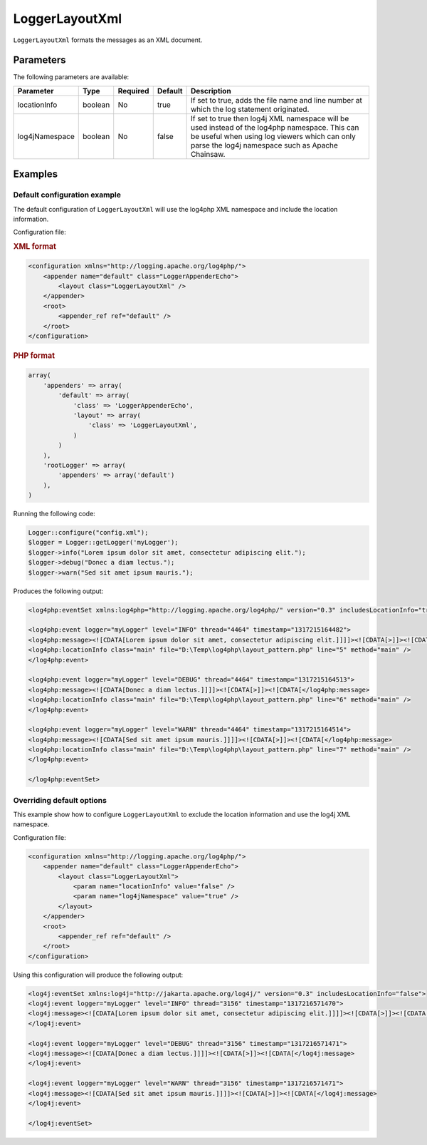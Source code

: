 ===============
LoggerLayoutXml
===============

``LoggerLayoutXml`` formats the messages as an XML document.

Parameters
==========

The following parameters are available:

+-----------------+---------+----------+---------+-------------------------------------------------+
| Parameter       | Type    | Required | Default | Description                                     |
+=================+=========+==========+=========+=================================================+
| locationInfo    | boolean | No       | true    | If set to true, adds the file name and line     |
|                 |         |          |         | number at which the log statement originated.   |
+-----------------+---------+----------+---------+-------------------------------------------------+
| log4jNamespace  | boolean | No       | false   | If set to true then log4j XML namespace will be |
|                 |         |          |         | used instead of the log4php namespace. This can |
|                 |         |          |         | be useful when using log viewers which can only |
|                 |         |          |         | parse the log4j namespace such as Apache        |
|                 |         |          |         | Chainsaw.                                       |
+-----------------+---------+----------+---------+-------------------------------------------------+

Examples
========

Default configuration example
-----------------------------

The default configuration of ``LoggerLayoutXml`` will use the log4php XML 
namespace and include the location information.

Configuration file:

.. container:: tabs

    .. rubric:: XML format
    .. code-block:: xml

        <configuration xmlns="http://logging.apache.org/log4php/">
            <appender name="default" class="LoggerAppenderEcho">
                <layout class="LoggerLayoutXml" />
            </appender>
            <root>
                <appender_ref ref="default" />
            </root>
        </configuration>

    .. rubric:: PHP format
    .. code-block:: php

        array(
            'appenders' => array(
                'default' => array(
                    'class' => 'LoggerAppenderEcho',
                    'layout' => array(
                        'class' => 'LoggerLayoutXml',
                    )
                )
            ),
            'rootLogger' => array(
                'appenders' => array('default')
            ),
        )

Running the following code:

.. code-block:: php

    Logger::configure("config.xml");
    $logger = Logger::getLogger('myLogger');
    $logger->info("Lorem ipsum dolor sit amet, consectetur adipiscing elit.");
    $logger->debug("Donec a diam lectus.");
    $logger->warn("Sed sit amet ipsum mauris.");

Produces the following output:

.. code-block:: xml

    <log4php:eventSet xmlns:log4php="http://logging.apache.org/log4php/" version="0.3" includesLocationInfo="true">

    <log4php:event logger="myLogger" level="INFO" thread="4464" timestamp="1317215164482">
    <log4php:message><![CDATA[Lorem ipsum dolor sit amet, consectetur adipiscing elit.]]]]><![CDATA[>]]><![CDATA[</log4php:message>
    <log4php:locationInfo class="main" file="D:\Temp\log4php\layout_pattern.php" line="5" method="main" />
    </log4php:event>

    <log4php:event logger="myLogger" level="DEBUG" thread="4464" timestamp="1317215164513">
    <log4php:message><![CDATA[Donec a diam lectus.]]]]><![CDATA[>]]><![CDATA[</log4php:message>
    <log4php:locationInfo class="main" file="D:\Temp\log4php\layout_pattern.php" line="6" method="main" />
    </log4php:event>

    <log4php:event logger="myLogger" level="WARN" thread="4464" timestamp="1317215164514">
    <log4php:message><![CDATA[Sed sit amet ipsum mauris.]]]]><![CDATA[>]]><![CDATA[</log4php:message>
    <log4php:locationInfo class="main" file="D:\Temp\log4php\layout_pattern.php" line="7" method="main" />
    </log4php:event>

    </log4php:eventSet>

Overriding default options
--------------------------

This example show how to configure ``LoggerLayoutXml`` to exclude the location
information and use the log4j XML namespace.

Configuration file:

.. code-block:: xml

    <configuration xmlns="http://logging.apache.org/log4php/">
        <appender name="default" class="LoggerAppenderEcho">
            <layout class="LoggerLayoutXml">
                <param name="locationInfo" value="false" />
                <param name="log4jNamespace" value="true" />
            </layout>
        </appender>
        <root>
            <appender_ref ref="default" />
        </root>
    </configuration>

Using this configuration will produce the following output:

.. code-block:: xml

    <log4j:eventSet xmlns:log4j="http://jakarta.apache.org/log4j/" version="0.3" includesLocationInfo="false">
    <log4j:event logger="myLogger" level="INFO" thread="3156" timestamp="1317216571470">
    <log4j:message><![CDATA[Lorem ipsum dolor sit amet, consectetur adipiscing elit.]]]]><![CDATA[>]]><![CDATA[</log4j:message>
    </log4j:event>

    <log4j:event logger="myLogger" level="DEBUG" thread="3156" timestamp="1317216571471">
    <log4j:message><![CDATA[Donec a diam lectus.]]]]><![CDATA[>]]><![CDATA[</log4j:message>
    </log4j:event>

    <log4j:event logger="myLogger" level="WARN" thread="3156" timestamp="1317216571471">
    <log4j:message><![CDATA[Sed sit amet ipsum mauris.]]]]><![CDATA[>]]><![CDATA[</log4j:message>
    </log4j:event>

    </log4j:eventSet>
